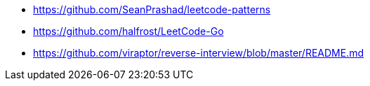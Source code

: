 - https://github.com/SeanPrashad/leetcode-patterns
- https://github.com/halfrost/LeetCode-Go

- https://github.com/viraptor/reverse-interview/blob/master/README.md
